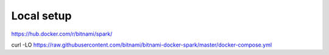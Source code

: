 Local setup
===========

.. post:: 12/30/2020
   :tags: scala

https://hub.docker.com/r/bitnami/spark/

curl -LO https://raw.githubusercontent.com/bitnami/bitnami-docker-spark/master/docker-compose.yml
